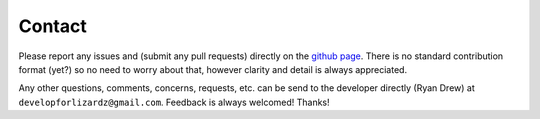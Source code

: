 Contact
=======

Please report any issues and (submit any pull requests) directly on the
`github page <https://github.com/developforlizardz/duckpy>`_. There is no
standard contribution format (yet?) so no need to worry about that, however
clarity and detail is always appreciated.

Any other questions, comments, concerns, requests, etc. can be send to the
developer directly (Ryan Drew) at ``developforlizardz@gmail.com``. Feedback is
always welcomed! Thanks!
